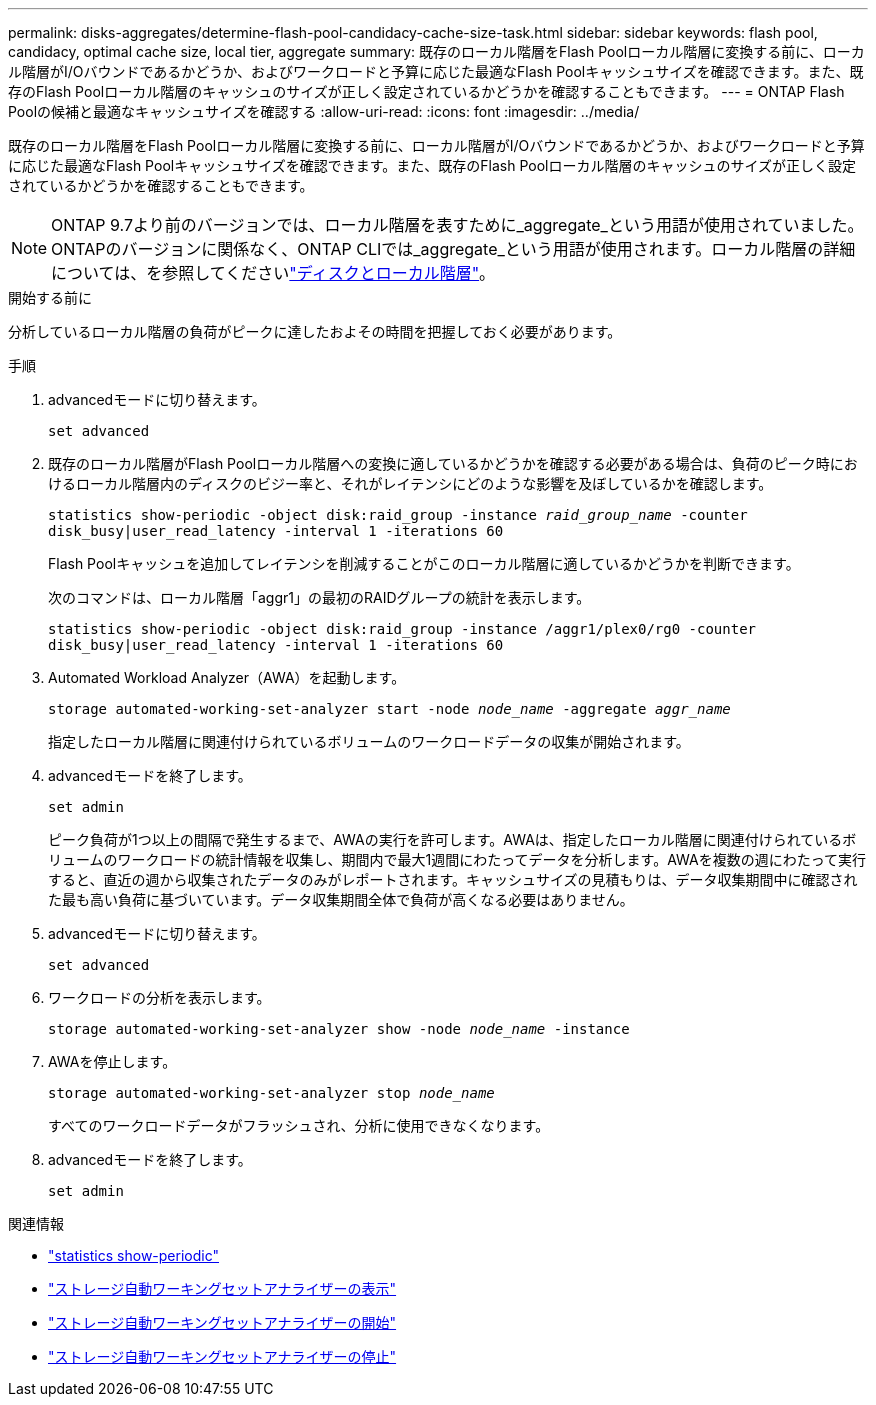 ---
permalink: disks-aggregates/determine-flash-pool-candidacy-cache-size-task.html 
sidebar: sidebar 
keywords: flash pool, candidacy, optimal cache size, local tier, aggregate 
summary: 既存のローカル階層をFlash Poolローカル階層に変換する前に、ローカル階層がI/Oバウンドであるかどうか、およびワークロードと予算に応じた最適なFlash Poolキャッシュサイズを確認できます。また、既存のFlash Poolローカル階層のキャッシュのサイズが正しく設定されているかどうかを確認することもできます。 
---
= ONTAP Flash Poolの候補と最適なキャッシュサイズを確認する
:allow-uri-read: 
:icons: font
:imagesdir: ../media/


[role="lead"]
既存のローカル階層をFlash Poolローカル階層に変換する前に、ローカル階層がI/Oバウンドであるかどうか、およびワークロードと予算に応じた最適なFlash Poolキャッシュサイズを確認できます。また、既存のFlash Poolローカル階層のキャッシュのサイズが正しく設定されているかどうかを確認することもできます。


NOTE: ONTAP 9.7より前のバージョンでは、ローカル階層を表すために_aggregate_という用語が使用されていました。ONTAPのバージョンに関係なく、ONTAP CLIでは_aggregate_という用語が使用されます。ローカル階層の詳細については、を参照してくださいlink:../disks-aggregates/index.html["ディスクとローカル階層"]。

.開始する前に
分析しているローカル階層の負荷がピークに達したおよその時間を把握しておく必要があります。

.手順
. advancedモードに切り替えます。
+
`set advanced`

. 既存のローカル階層がFlash Poolローカル階層への変換に適しているかどうかを確認する必要がある場合は、負荷のピーク時におけるローカル階層内のディスクのビジー率と、それがレイテンシにどのような影響を及ぼしているかを確認します。
+
`statistics show-periodic -object disk:raid_group -instance _raid_group_name_ -counter disk_busy|user_read_latency -interval 1 -iterations 60`

+
Flash Poolキャッシュを追加してレイテンシを削減することがこのローカル階層に適しているかどうかを判断できます。

+
次のコマンドは、ローカル階層「aggr1」の最初のRAIDグループの統計を表示します。

+
`statistics show-periodic -object disk:raid_group -instance /aggr1/plex0/rg0 -counter disk_busy|user_read_latency -interval 1 -iterations 60`

. Automated Workload Analyzer（AWA）を起動します。
+
`storage automated-working-set-analyzer start -node _node_name_ -aggregate _aggr_name_`

+
指定したローカル階層に関連付けられているボリュームのワークロードデータの収集が開始されます。

. advancedモードを終了します。
+
`set admin`

+
ピーク負荷が1つ以上の間隔で発生するまで、AWAの実行を許可します。AWAは、指定したローカル階層に関連付けられているボリュームのワークロードの統計情報を収集し、期間内で最大1週間にわたってデータを分析します。AWAを複数の週にわたって実行すると、直近の週から収集されたデータのみがレポートされます。キャッシュサイズの見積もりは、データ収集期間中に確認された最も高い負荷に基づいています。データ収集期間全体で負荷が高くなる必要はありません。

. advancedモードに切り替えます。
+
`set advanced`

. ワークロードの分析を表示します。
+
`storage automated-working-set-analyzer show -node _node_name_ -instance`

. AWAを停止します。
+
`storage automated-working-set-analyzer stop _node_name_`

+
すべてのワークロードデータがフラッシュされ、分析に使用できなくなります。

. advancedモードを終了します。
+
`set admin`



.関連情報
* link:https://docs.netapp.com/us-en/ontap-cli/statistics-show-periodic.html["statistics show-periodic"^]
* link:https://docs.netapp.com/us-en/ontap-cli/storage-automated-working-set-analyzer-show.html["ストレージ自動ワーキングセットアナライザーの表示"^]
* link:https://docs.netapp.com/us-en/ontap-cli/storage-automated-working-set-analyzer-start.html["ストレージ自動ワーキングセットアナライザーの開始"^]
* link:https://docs.netapp.com/us-en/ontap-cli/storage-automated-working-set-analyzer-stop.html["ストレージ自動ワーキングセットアナライザーの停止"^]

